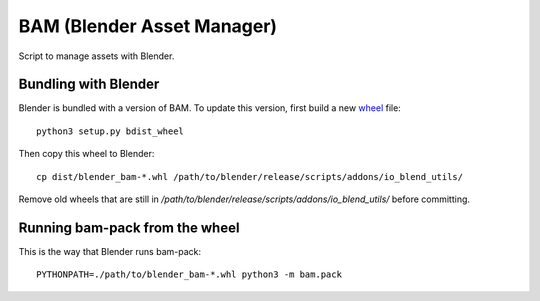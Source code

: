 
BAM (Blender Asset Manager)
===========================

Script to manage assets with Blender.


Bundling with Blender
---------------------

Blender is bundled with a version of BAM. To update this version, first build
a new `wheel <http://pythonwheels.com/>`_ file::

    python3 setup.py bdist_wheel

Then copy this wheel to Blender::

    cp dist/blender_bam-*.whl /path/to/blender/release/scripts/addons/io_blend_utils/

Remove old wheels that are still in `/path/to/blender/release/scripts/addons/io_blend_utils/`
before committing.


Running bam-pack from the wheel
-------------------------------

This is the way that Blender runs bam-pack::

    PYTHONPATH=./path/to/blender_bam-*.whl python3 -m bam.pack
